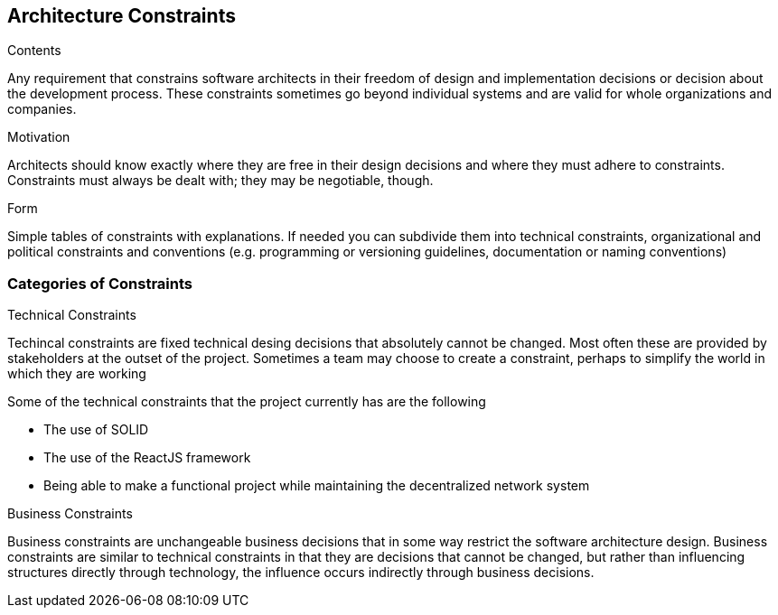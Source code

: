 [[section-architecture-constraints]]
== Architecture Constraints


[role="arc42help"]
****
.Contents
Any requirement that constrains software architects in their freedom of design and implementation decisions or decision about the development process. These constraints sometimes go beyond individual systems and are valid for whole organizations and companies.

.Motivation
Architects should know exactly where they are free in their design decisions and where they must adhere to constraints.
Constraints must always be dealt with; they may be negotiable, though.

.Form
Simple tables of constraints with explanations.
If needed you can subdivide them into
technical constraints, organizational and political constraints and
conventions (e.g. programming or versioning guidelines, documentation or naming conventions)
****

=== Categories of Constraints

[role="arc42help"]
****
.Technical Constraints
Techincal constraints are fixed technical desing decisions that absolutely cannot be changed. 
Most often these are provided by stakeholders at the outset of the project. 
Sometimes a team may choose to create a constraint, 
perhaps to simplify the world in which they are working

Some of the technical constraints that the project currently has are the following

* The use of SOLID
* The use of the ReactJS framework
* Being able to make a functional project while maintaining the decentralized network system 

.Business Constraints 
Business constraints are unchangeable business decisions that in some way restrict the software architecture design.  
Business constraints are similar to technical constraints in that they are decisions that cannot be changed, but rather than influencing structures directly through technology, the influence occurs indirectly through business decisions.
****

